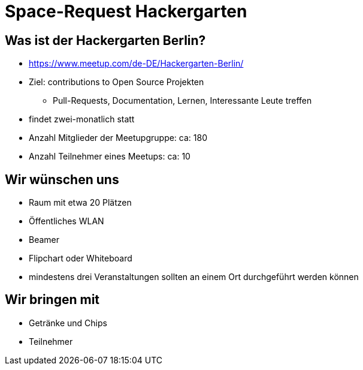 = Space-Request Hackergarten

== Was ist der Hackergarten Berlin? 
* https://www.meetup.com/de-DE/Hackergarten-Berlin/
* Ziel: contributions to Open Source Projekten
** Pull-Requests, Documentation, Lernen, Interessante Leute treffen
* findet zwei-monatlich statt
* Anzahl Mitglieder der Meetupgruppe: ca: 180
* Anzahl Teilnehmer eines Meetups: ca: 10

== Wir wünschen uns 

* Raum mit etwa 20 Plätzen
* Öffentliches WLAN
* Beamer
* Flipchart oder Whiteboard
* mindestens drei Veranstaltungen sollten an einem Ort durchgeführt werden können

== Wir bringen mit

* Getränke und Chips
* Teilnehmer 
